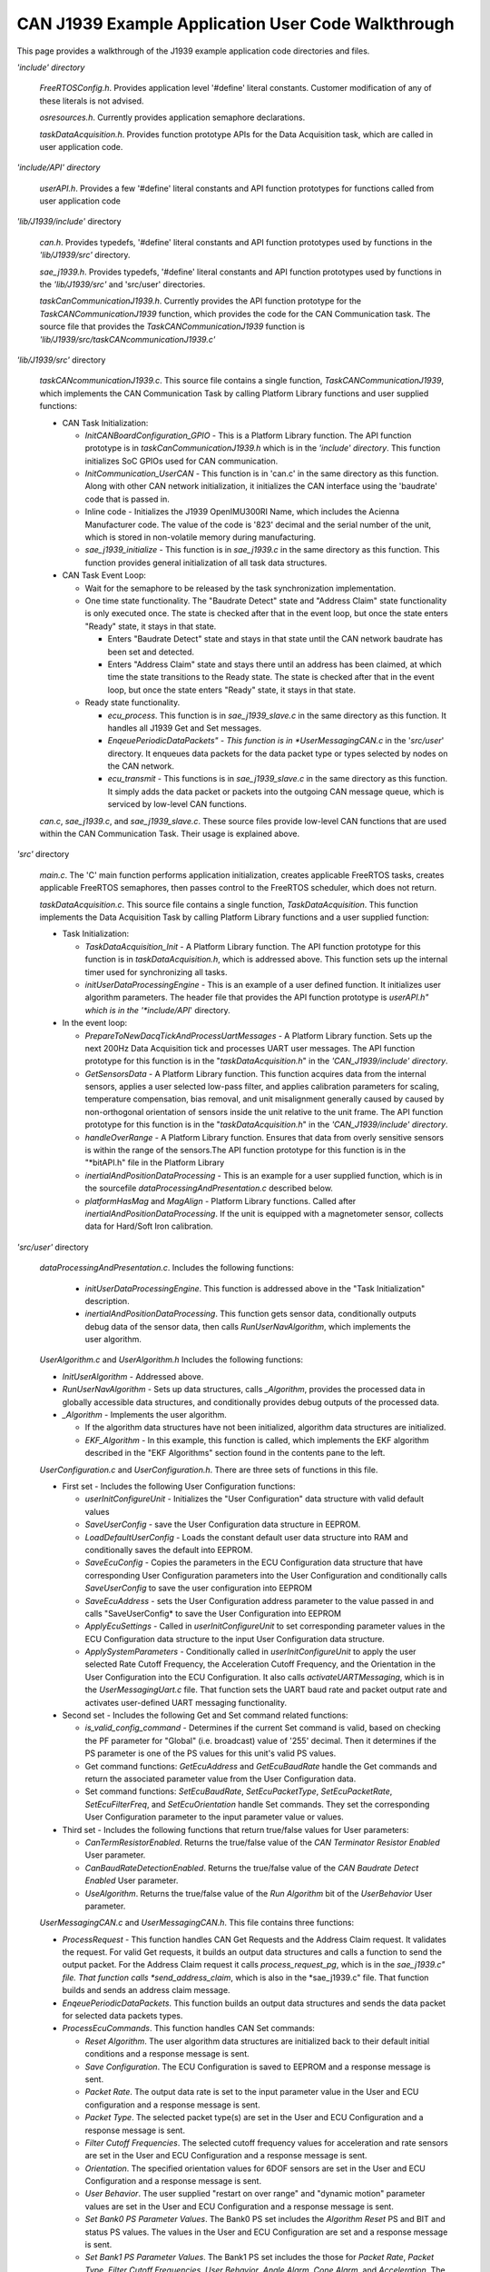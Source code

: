 CAN J1939 Example Application User Code Walkthrough
***************************************************

.. contents:: Contents
    :local:

This page provides a walkthrough of the J1939 example application code directories and files.

*'include' directory*

    *FreeRTOSConfig.h*.  Provides application level '#define' literal constants.  Customer modification of any of these literals is not advised.

    *osresources.h*.  Currently provides application semaphore declarations.

    *taskDataAcquisition.h*.  Provides function prototype APIs for the Data Acquisition task, which are called in user application code.

*'include/API' directory*

    *userAPI.h*.  Provides a few '#define' literal constants and API function prototypes for functions called from user application code

*'lib/J1939/include'* directory

    *can.h*.   Provides typedefs, '#define' literal constants and API function prototypes used by functions in the *'lib/J1939/src'* directory.

    *sae_j1939.h*.  Provides typedefs, '#define' literal constants and API function prototypes used by functions in the *'lib/J1939/src'* and
    'src/user' directories.

    *taskCanCommunicationJ1939.h*.   Currently provides the API function prototype for the *TaskCANCommunicationJ1939*
    function, which provides the code for the CAN Communication task.  The source file that provides the
    *TaskCANCommunicationJ1939* function is *'lib/J1939/src/taskCANcommunicationJ1939.c'*

*'lib/J1939/src'* directory

    *taskCANcommunicationJ1939.c*.  This source file contains a single function, *TaskCANCommunicationJ1939*, which implements the CAN Communication
    Task by calling Platform Library functions and user supplied functions:

    *   CAN Task Initialization:

        *   *InitCANBoardConfiguration_GPIO* - This is a Platform Library function.  The API function prototype is in
            *taskCanCommunicationJ1939.h*
            which is in the *'include' directory*.  This function initializes SoC GPIOs used for CAN communication.
        *   *InitCommunication_UserCAN* - This function is in 'can.c' in the same directory as this function.
            Along with other CAN network initialization, it initializes the CAN interface using the 'baudrate' code that is passed in.
        *   Inline code - Initializes the J1939 OpenIMU300RI Name, which includes the Acienna Manufacturer code.
            The value of the code is '823' decimal and the serial number of the unit, which is stored in
            non-volatile memory during manufacturing.
        *   *sae_j1939_initialize* - This function is in *sae_j1939.c* in the same directory as this function.
            This function provides general initialization of all task data structures.

    *   CAN Task Event Loop:

        *   Wait for the semaphore to be released by the task synchronization implementation.
        *   One time state functionality.  The "Baudrate Detect" state and "Address Claim" state functionality is only
            executed once.  The state is checked after that in the event loop, but once the state enters "Ready" state, it stays in that state.

            *   Enters "Baudrate Detect" state and stays in that state until the CAN network baudrate has been
                set and detected.
            *   Enters "Address Claim" state and stays there until an address has been claimed, at which time the
                state transitions to the Ready state.
                The state is checked after that in the event loop, but once the state enters "Ready" state, it
                stays in that state.
        *   Ready state functionality.

            *   *ecu_process*.  This function is in *sae_j1939_slave.c*  in the same directory as this
                function. It handles all J1939 Get and Set messages.
            *   *EnqeuePeriodicDataPackets" - This function is in *UserMessagingCAN.c* in the '*src/user*'
                directory.  It enqueues data packets for the data packet type or types selected by nodes on the CAN network.
            *   *ecu_transmit* - This functions is in *sae_j1939_slave.c*  in the same directory as this function. It
                simply adds the data packet or packets into the outgoing CAN message queue, which is serviced by low-level
                CAN functions.

    *can.c*, *sae_j1939.c*, and *sae_j1939_slave.c*.  These source files provide low-level CAN functions that are used within the CAN Communication Task.  Their usage is explained above.

*'src'* directory

    *main.c*.  The 'C' main function performs application initialization, creates applicable FreeRTOS tasks, creates applicable FreeRTOS
    semaphores, then passes control to the FreeRTOS scheduler, which does not return.

    *taskDataAcquisition.c*.  This source file contains a single function, *TaskDataAcquisition*.  This function implements
    the Data Acquisition Task by calling Platform Library functions and a user supplied function:

    *   Task Initialization:

        *   *TaskDataAcquisition_Init* - A Platform Library function. The API function prototype for this function is
            in *taskDataAcquisition.h*, which is addressed above.  This function sets up the internal timer used
            for synchronizing all tasks.
        *   *initUserDataProcessingEngine* - This is an example of a user defined function.  It initializes user algorithm
            parameters.  The header file that provides the API function prototype is *userAPI.h" which is in the '*include/API*' directory.

    *   In the event loop:

        *   *PrepareToNewDacqTickAndProcessUartMessages* - A Platform Library function. Sets up the next 200Hz
            Data Acquisition tick and processes UART user messages.  The API function prototype for this function
            is in the "*taskDataAcquisition.h*" in the *'CAN_J1939/include' directory*.
        *   *GetSensorsData* - A Platform Library function. This function acquires data from the internal sensors,
            applies a user selected low-pass filter, and applies calibration parameters for scaling, temperature
            compensation, bias removal, and unit misalignment generally caused by  caused by non-orthogonal orientation
            of sensors inside the unit relative to the unit frame.
            The API function prototype for this function is in the "*taskDataAcquisition.h*" in the
            *'CAN_J1939/include' directory*.
        *   *handleOverRange* - A Platform Library function.  Ensures that data from overly sensitive sensors is
            within the range of the sensors.The API function prototype for this function is in the "*bitAPI.h" file
            in the Platform Library
        *   *inertialAndPositionDataProcessing* - This is an example for a user supplied function, which is in
            the sourcefile *dataProcessingAndPresentation.c* described below.
        *   *platformHasMag* and *MagAlign* - Platform Library functions.  Called after *inertialAndPositionDataProcessing*.
            If the unit is equipped with a magnetometer sensor, collects data for Hard/Soft Iron calibration.

*'src/user'* directory

    *dataProcessingAndPresentation.c*.  Includes the following functions:

        *   *initUserDataProcessingEngine*.  This function is addressed above in the "Task Initialization" description.
        *   *inertialAndPositionDataProcessing*.  This function gets sensor data, conditionally outputs debug data of
            the sensor data, then calls *RunUserNavAlgorithm*, which implements the user algorithm.

    *UserAlgorithm.c* and *UserAlgorithm.h*  Includes the following functions:

    *   *InitUserAlgorithm* - Addressed above.
    *   *RunUserNavAlgorithm* - Sets up data structures, calls *_Algorithm*, provides the processed data in globally
        accessible data structures, and conditionally provides debug outputs of the processed data.
    *   *_Algorithm* - Implements the user algorithm.

        *   If the algorithm data structures have not been initialized, algorithm data structures are initialized.
        *   *EKF_Algorithm* - In this example, this function is called, which implements the EKF algorithm described in
            the "EKF Algorithms" section found in the contents pane to the left.

    *UserConfiguration.c* and *UserConfiguration.h*.  There are three sets of functions in this file.

    *   First set - Includes the following User Configuration functions:

        *   *userInitConfigureUnit* - Initializes the "User Configuration" data structure with valid default values
        *   *SaveUserConfig* - save the User Configuration data structure in EEPROM.
        *   *LoadDefaultUserConfig* - Loads the constant default user data structure into RAM and conditionally saves the default
            into EEPROM.
        *   *SaveEcuConfig* - Copies the parameters in the ECU Configuration data structure that have corresponding User
            Configuration parameters into the User Configuration and conditionally calls *SaveUserConfig* to save the user configuration into EEPROM
        *   *SaveEcuAddress* - sets the User Configuration address parameter to the value passed in and calls "SaveUserConfig*
            to save the User Configuration into EEPROM
        *   *ApplyEcuSettings* - Called in *userInitConfigureUnit* to set corresponding parameter values in the
            ECU Configuration data structure to the input User Configuration data structure.
        *   *ApplySystemParameters* - Conditionally called in *userInitConfigureUnit* to apply the user selected Rate Cutoff Frequency,
            the Acceleration Cutoff Frequency, and the Orientation in the User Configuration into the ECU Configuration.
            It also calls *activateUARTMessaging*, which is in the *UserMessagingUart.c* file.  That function sets the UART baud rate and packet output rate and activates user-defined UART messaging functionality.

    *   Second set - Includes the following Get and Set command related functions:

        *   *is_valid_config_command* - Determines if the current Set command is valid, based on checking the PF parameter for
            "Global" (i.e. broadcast) value of '255' decimal.  Then it determines if the PS parameter is one of the
            PS values for this unit's valid PS values.
        *   Get command functions: *GetEcuAddress* and *GetEcuBaudRate* handle the Get commands and return the associated parameter
            value from the User Configuration data.
        *   Set command functions:  *SetEcuBaudRate*, *SetEcuPacketType*, *SetEcuPacketRate*, *SetEcuFilterFreq*,
            and *SetEcuOrientation* handle Set commands.  They set the corresponding User Configuration parameter to the
            input parameter value or values.

    *   Third set - Includes the following functions that return true/false values for User parameters:

        *   *CanTermResistorEnabled*. Returns the true/false value of the *CAN Terminator Resistor Enabled* User parameter.
        *   *CanBaudRateDetectionEnabled*.  Returns the true/false value of the *CAN Baudrate Detect Enabled* User parameter.
        *   *UseAlgorithm*.    Returns the true/false value of the *Run Algorithm* bit of the *UserBehavior* User parameter.

    *UserMessagingCAN.c* and *UserMessagingCAN.h*.  This file contains three functions:

    *   *ProcessRequest* - This function handles CAN Get Requests and the Address Claim request. It
        validates the request. For valid Get requests, it builds an output data structures and calls a function to
        send the output packet.  For the Address Claim request it calls *process_request_pg*, which is in the *sae_j1939.c" file.
        That function calls *send_address_claim*, which is also in the  *sae_j1939.c" file.  That function builds and sends an address claim message.
    *   *EnqeuePeriodicDataPackets*.  This function builds an output data structures and sends the data packet for
        selected data packets types.
    *   *ProcessEcuCommands*.  This function handles CAN Set commands:

        *   *Reset Algorithm*.  The user algorithm data structures are initialized back to their default initial conditions
            and a response message is sent.
        *   *Save Configuration*.  The ECU Configuration is saved to EEPROM and  a response message is sent.
        *   *Packet Rate*.  The output data rate is set to the input parameter value in the User and ECU configuration
            and a response message is sent.
        *   *Packet Type*.  The selected packet type(s) are set in the User and ECU Configuration and a response message is sent.
        *   *Filter Cutoff Frequencies*.  The selected cutoff frequency values for acceleration and rate sensors are set in
            the User and ECU Configuration and a response message is sent.
        *   *Orientation*.  The specified orientation values for 6DOF sensors are set in the User and ECU Configuration
            and a response message is sent.
        *   *User Behavior*.  The user supplied "restart on over range" and "dynamic motion" parameter values are set in
            the User and ECU Configuration and a response message is sent.
        *   *Set Bank0 PS Parameter Values*.  The Bank0 PS set includes the *Algorithm Reset* PS and
            BIT and status PS values.  The values in the User and ECU Configuration are set and a response message is sent.
        *   *Set Bank1 PS Parameter Values*.  The Bank1 PS set includes the those for *Packet Rate*, *Packet Type*,
            *Filter Cutoff Frequencies*, *User Behavior*, *Angle Alarm*, *Cone Alarm*, and *Acceleration*.
            The values in the User and ECU Configuration are set and a response message is sent.

    *UserMessagingUart.c* and *UserMessagingUart.h*.  This file contains the following functions:

    *   *checkUserPacketType*.  Determines whether the output  packet type is valid or not.  If it is valid, it sets the
        global *InputPacketType* or *OutputPacketType* value, depending on whether it is an input our output message.
    *   *userPacketTypeToBytes*.  Packs the *InputPacketType* or *OutputPacketType* value into a byte array.
    *   *setUserPacketType*.  If the input parameter packet type is valid sets *InputPacketType* or *OutputPacketType*
        and sets  the *User Payload Length* to the appropriate output length.  Finally, it calls the Platform Library function
        "platformSetOutputPacketCode", which sets the packet code in a Platform Library internal global
        configuration data structure.
    *   *getUserPayloadLength*.  Returns the *User Payload Length*
    *   *HandleUserInputPacket*.  Handles the following user inputs from the UART:

        *   *Reset*.  Calls the Platform Library *Reset* function, which merely sets a global reset flag to true.
        *   *Ping*. Builds an output data structure that includes the unit model number, build revision number, and
            unit serial number.
        *   *Get Version*.  Builds an output data structure that includes the software version number of the running software.

    *   *HandleUserOutputPacket*.  Outputs a UART message based on the value of the global *OutputPacketType* variable:

        *   *Test Packet*. Sets up output of a test packet that outputs a test packet count.
            This is only useful during development.
        *   *Output Data Packet*.  Sets up output of the acceleration, angular rate, and magnetometer sensor data.

    *   *WriteResultsIntoOutputStream*.  This function is currently empty, so the user is free to output
        data as needed to the UART.  The *Test Packet* and *Output Data Packet* packet data is available.

*FreeRTOS library*.

*   The base folder for the FreeRTOS library is "*.piolibdeps/FreeRTOS library*".
*   The source files and header files for the FreeRTOS library are freely available and are included in the FreeRTOS base folder.
*   In particular, the header file "*cmsis_os.h*" in the "*.piolibdeps/FreeRTS library/include*" directory provides the FreeRTOS API wrapper function prototypes.

*OpenIMU-misc-library*.  The "miscellaneous" library contains the example algorithm functions, example math functions, UART functions, and support functions.  The files and functions in this library are accessible to the user the user can update or add to theses files as needed.

*OpenIMU300-platform-library*.  *OpenIMU300-platform-library*.  The Platform library contains Board and Core functions that provide the low-level API platform that abstracts access to MCU functions.

*STI32F405 MCU Library*.  This library provides the low-level STI32F405 MCU functions.

